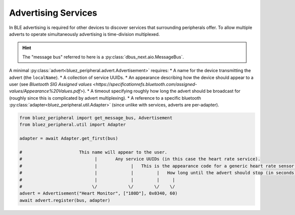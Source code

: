 Advertising Services
====================

In BLE advertising is required for other devices to discover services that surrounding peripherals offer. To allow multiple adverts to operate simultaneously advertising is time-division multiplexed.

.. hint:: 
    The "message bus" referred to here is a :py:class:`dbus_next.aio.MessageBus`.

A minimal :py:class:`advert<bluez_peripheral.advert.Advertisement>` requires:
* A name for the device transmitting the advert (the ``localName``).
* A collection of service UUIDs.
* An appearance  describing how the device should appear to a user (see `Bluetooth SIG Assigned values <https://specificationrefs.bluetooth.com/assigned-values/Appearance%20Values.pdf>`).
* A timeout specifying roughly how long the advert should be broadcast for (roughly since this is complicated by advert multiplexing).
* A reference to a specific bluetooth :py:class:`adapter<bluez_peripheral.util.Adapter>` (since unlike with services, adverts are per-adapter).

.. code-block:: python

    from bluez_peripheral import get_message_bus, Advertisement
    from bluez_peripheral.util import Adapter

    adapter = await Adapter.get_first(bus)

    #                      This name will appear to the user.
    #                            |       Any service UUIDs (in this case the heart rate service).
    #                            |             |   This is the appearance code for a generic heart rate sensor.
    #                            |             |         |   How long until the advert should stop (in seconds).
    #                            |             |         |     |
    #                           \/            \/        \/    \/
    advert = Advertisement("Heart Monitor", ["180D"], 0x0340, 60)
    await advert.register(bus, adapter)

.. seealso:: 

    Bluez Documentation
        `Advertising API <https://git.kernel.org/pub/scm/bluetooth/bluez.git/tree/doc/advertising-api.txt>`_

    Bluetooth SIG
        `Assigned Appearance Values <https://specificationrefs.bluetooth.com/assigned-values/Appearance%20Values.pdf>`_